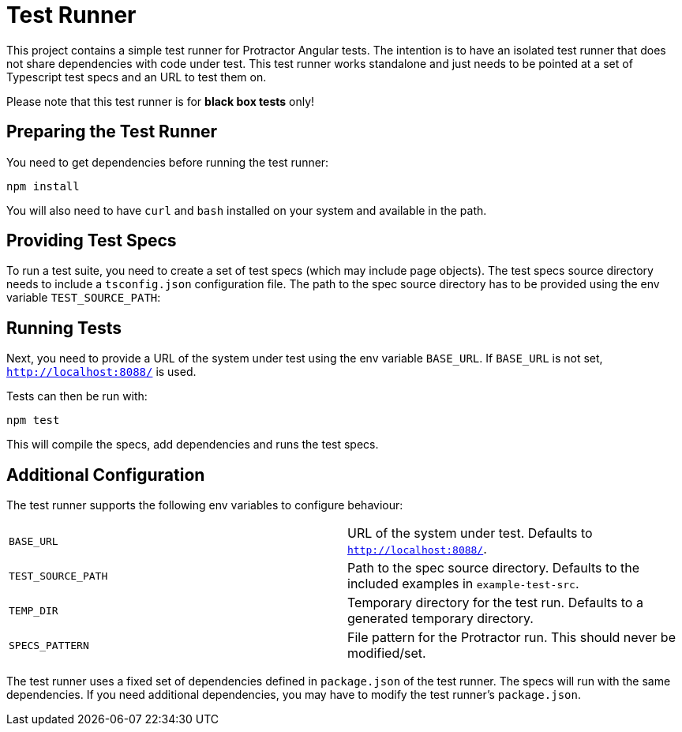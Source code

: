 = Test Runner

This project contains a simple test runner for Protractor Angular tests. The intention is to have an 
isolated test runner that does not share dependencies with code under test. This test runner works
standalone and just needs to be pointed at a set of Typescript test specs and an URL to test them on.

Please note that this test runner is for **black box tests** only!

== Preparing the Test Runner

You need to get dependencies before running the test runner:

```
npm install
```

You will also need to have `curl` and `bash` installed on your system and available in the path.

== Providing Test Specs

To run a test suite, you need to create a set of test specs (which may include page objects). The
test specs source directory needs to include a `tsconfig.json` configuration file. The path to the 
spec source directory has to be provided using the env variable `TEST_SOURCE_PATH`:

== Running Tests

Next, you need to provide a URL of the system under test using the env variable `BASE_URL`. If 
`BASE_URL` is not set, `http://localhost:8088/` is used.

Tests can then be run with:

```
npm test
```

This will compile the specs, add dependencies and runs the test specs.

== Additional Configuration

The test runner supports the following env variables to configure behaviour:

|=======
|`BASE_URL` | URL of the system under test. Defaults to `http://localhost:8088/`.
|`TEST_SOURCE_PATH` | Path to the spec source directory. Defaults to the included examples in `example-test-src`.
|`TEMP_DIR` | Temporary directory for the test run. Defaults to a generated temporary directory.
|`SPECS_PATTERN` | File pattern for the Protractor run. This should never be modified/set.
|=======

The test runner uses a fixed set of dependencies defined in `package.json` of the test runner. The specs will
run with the same dependencies. If you need additional dependencies, you may have to modify the test runner's 
`package.json`.

